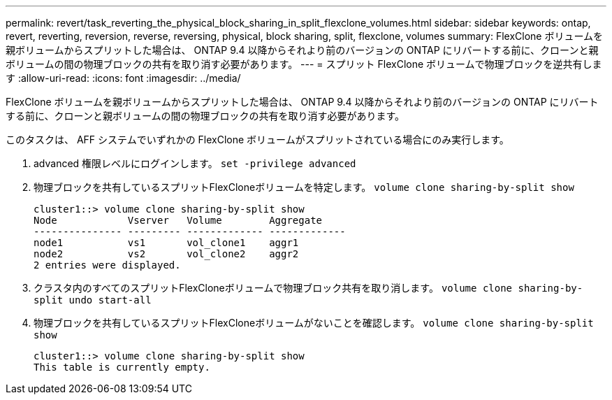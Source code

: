 ---
permalink: revert/task_reverting_the_physical_block_sharing_in_split_flexclone_volumes.html 
sidebar: sidebar 
keywords: ontap, revert, reverting, reversion, reverse, reversing, physical, block sharing, split, flexclone, volumes 
summary: FlexClone ボリュームを親ボリュームからスプリットした場合は、 ONTAP 9.4 以降からそれより前のバージョンの ONTAP にリバートする前に、クローンと親ボリュームの間の物理ブロックの共有を取り消す必要があります。 
---
= スプリット FlexClone ボリュームで物理ブロックを逆共有します
:allow-uri-read: 
:icons: font
:imagesdir: ../media/


[role="lead"]
FlexClone ボリュームを親ボリュームからスプリットした場合は、 ONTAP 9.4 以降からそれより前のバージョンの ONTAP にリバートする前に、クローンと親ボリュームの間の物理ブロックの共有を取り消す必要があります。

このタスクは、 AFF システムでいずれかの FlexClone ボリュームがスプリットされている場合にのみ実行します。

. advanced 権限レベルにログインします。 `set -privilege advanced`
. 物理ブロックを共有しているスプリットFlexCloneボリュームを特定します。 `volume clone sharing-by-split show`
+
[listing]
----
cluster1::> volume clone sharing-by-split show
Node            Vserver   Volume        Aggregate
--------------- --------- ------------- -------------
node1           vs1       vol_clone1    aggr1
node2           vs2       vol_clone2    aggr2
2 entries were displayed.
----
. クラスタ内のすべてのスプリットFlexCloneボリュームで物理ブロック共有を取り消します。 `volume clone sharing-by-split undo start-all`
. 物理ブロックを共有しているスプリットFlexCloneボリュームがないことを確認します。 `volume clone sharing-by-split show`
+
[listing]
----
cluster1::> volume clone sharing-by-split show
This table is currently empty.
----

